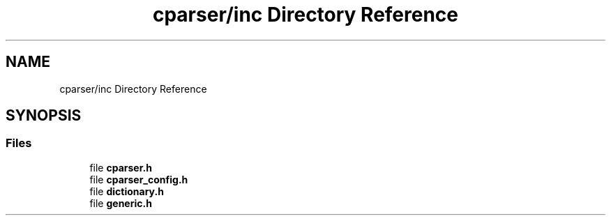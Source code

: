 .TH "cparser/inc Directory Reference" 3 "Wed Sep 9 2020" "Version 1" "Cparser" \" -*- nroff -*-
.ad l
.nh
.SH NAME
cparser/inc Directory Reference
.SH SYNOPSIS
.br
.PP
.SS "Files"

.in +1c
.ti -1c
.RI "file \fBcparser\&.h\fP"
.br
.ti -1c
.RI "file \fBcparser_config\&.h\fP"
.br
.ti -1c
.RI "file \fBdictionary\&.h\fP"
.br
.ti -1c
.RI "file \fBgeneric\&.h\fP"
.br
.in -1c
